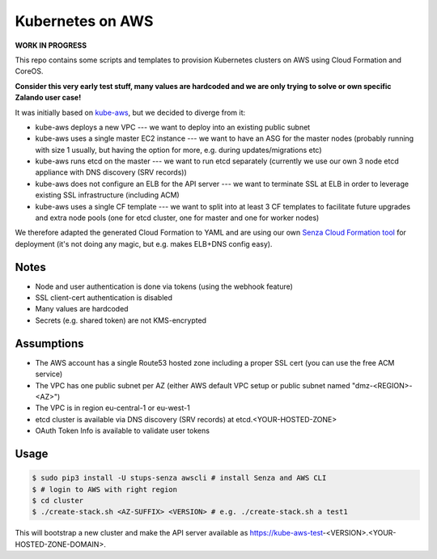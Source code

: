 =================
Kubernetes on AWS
=================

**WORK IN PROGRESS**

This repo contains some scripts and templates to provision Kubernetes clusters on AWS using Cloud Formation and CoreOS.

**Consider this very early test stuff, many values are hardcoded and we are only trying to solve or own specific Zalando user case!**

It was initially based on `kube-aws`_, but we decided to diverge from it:

* kube-aws deploys a new VPC --- we want to deploy into an existing public subnet
* kube-aws uses a single master EC2 instance --- we want to have an ASG for the master nodes (probably running with size 1 usually, but having the option for more, e.g. during updates/migrations etc)
* kube-aws runs etcd on the master --- we want to run etcd separately (currently we use our own 3 node etcd appliance with DNS discovery (SRV records))
* kube-aws does not configure an ELB for the API server --- we want to terminate SSL at ELB in order to leverage existing SSL infrastructure (including ACM)
* kube-aws uses a single CF template --- we want to split into at least 3 CF templates to facilitate future upgrades and extra node pools (one for etcd cluster, one for master and one for worker nodes)

We therefore adapted the generated Cloud Formation to YAML and are using our own `Senza Cloud Formation tool`_ for deployment (it's not doing any magic, but e.g. makes ELB+DNS config easy).

Notes
=====

* Node and user authentication is done via tokens (using the webhook feature)
* SSL client-cert authentication is disabled
* Many values are hardcoded
* Secrets (e.g. shared token) are not KMS-encrypted


Assumptions
===========

* The AWS account has a single Route53 hosted zone including a proper SSL cert (you can use the free ACM service)
* The VPC has one public subnet per AZ (either AWS default VPC setup or public subnet named "dmz-<REGION>-<AZ>")
* The VPC is in region eu-central-1 or eu-west-1
* etcd cluster is available via DNS discovery (SRV records) at etcd.<YOUR-HOSTED-ZONE>
* OAuth Token Info is available to validate user tokens


Usage
=====

.. code-block:: bash

    $ sudo pip3 install -U stups-senza awscli # install Senza and AWS CLI
    $ # login to AWS with right region
    $ cd cluster
    $ ./create-stack.sh <AZ-SUFFIX> <VERSION> # e.g. ./create-stack.sh a test1

This will bootstrap a new cluster and make the API server available as https://kube-aws-test-<VERSION>.<YOUR-HOSTED-ZONE-DOMAIN>.


.. _kube-aws: https://github.com/coreos/coreos-kubernetes/tree/master/multi-node/aws
.. _Senza Cloud Formation tool: https://github.com/zalando-stups/senza
